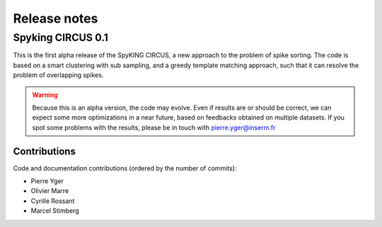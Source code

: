 Release notes
=============

Spyking CIRCUS 0.1
------------------

This is the first alpha release of the SpyKING CIRCUS, a new approach to the
problem of spike sorting. The code is based on a smart clustering with
sub sampling, and a greedy template matching approach, such that it can
resolve the problem of overlapping spikes.

.. warning::

    Because this is an alpha version, the code may evolve. Even if results are or should be correct, we can expect some more optimizations in a near future, based on feedbacks obtained on multiple datasets. If you spot some problems with the results, please be in touch with pierre.yger@inserm.fr

Contributions
~~~~~~~~~~~~~
Code and documentation contributions (ordered by the number of commits):

* Pierre Yger
* Olivier Marre
* Cyrille Rossant
* Marcel Stimberg